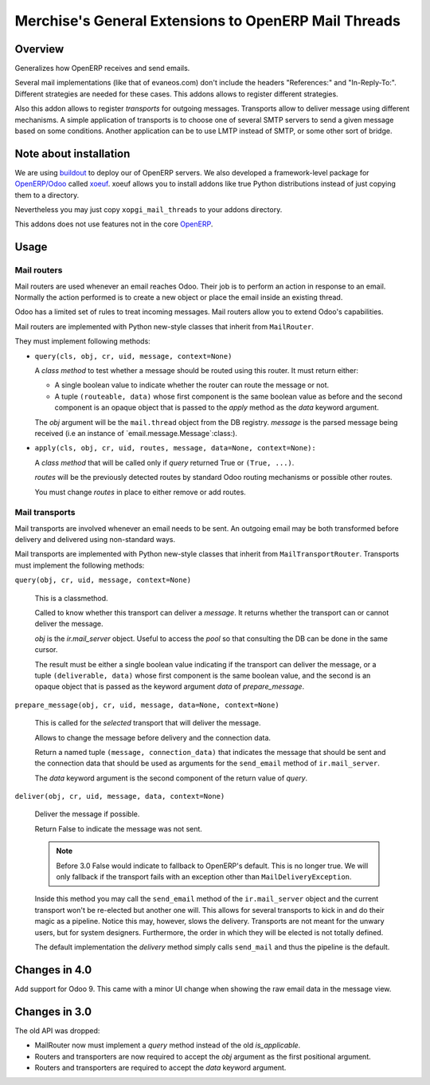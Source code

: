 =======================================================
 Merchise's General Extensions to OpenERP Mail Threads
=======================================================

Overview
========

Generalizes how OpenERP receives and send emails.

Several mail implementations (like that of evaneos.com) don't include the
headers "References:" and "In-Reply-To:".  Different strategies are needed for
these cases.  This addons allows to register different strategies.

Also this addon allows to register `transports` for outgoing messages.
Transports allow to deliver message using different mechanisms.  A simple
application of transports is to choose one of several SMTP servers to send a
given message based on some conditions.  Another application can be to use
LMTP instead of SMTP, or some other sort of bridge.


Note about installation
=======================

We are using buildout_ to deploy our of OpenERP servers.  We also developed a
framework-level package for `OpenERP/Odoo`_ called xoeuf_.  xoeuf allows you
to install addons like true Python distributions instead of just copying them
to a directory.

Nevertheless you may just copy ``xopgi_mail_threads`` to your addons
directory.

This addons does not use features not in the core OpenERP_.


Usage
=====

Mail routers
------------

Mail routers are used whenever an email reaches Odoo.  Their job is to perform
an action in response to an email.  Normally the action performed is to create
a new object or place the email inside an existing thread.

Odoo has a limited set of rules to treat incoming messages.  Mail routers
allow you to extend Odoo's capabilities.

Mail routers are implemented with Python new-style classes that inherit from
``MailRouter``.

They must implement following methods:

- ``query(cls, obj, cr, uid, message, context=None)``

  A *class method* to test whether a message should be routed using this
  router.  It must return either:

  - A single boolean value to indicate whether the router can route the
    message or not.

  - A tuple ``(routeable, data)`` whose first component is the same boolean
    value as before and the second component is an opaque object that is
    passed to the `apply` method as the `data` keyword argument.

  The `obj` argument will be the ``mail.thread`` object from the DB registry.
  `message` is the parsed message being received (i.e an instance of
  `email.message.Message`:class:).

- ``apply(cls, obj, cr, uid, routes, message, data=None, context=None):``

  A *class method* that will be called only if `query` returned True or
  ``(True, ...)``.

  `routes` will be the previously detected routes by standard Odoo routing
  mechanisms or possible other routes.

  You must change `routes` in place to either remove or add routes.


Mail transports
---------------

Mail transports are involved whenever an email needs to be sent.  An outgoing
email may be both transformed before delivery and delivered using non-standard
ways.

Mail transports are implemented with Python new-style classes that inherit
from ``MailTransportRouter``.  Transports must implement the following
methods:

``query(obj, cr, uid, message, context=None)``

   This is a classmethod.

   Called to know whether this transport can deliver a `message`.  It returns
   whether the transport can or cannot deliver the message.

   `obj` is the `ir.mail_server` object.  Useful to access the `pool` so that
   consulting the DB can be done in the same cursor.

   The result must be either a single boolean value indicating if the
   transport can deliver the message, or a tuple ``(deliverable, data)`` whose
   first component is the same boolean value, and the second is an opaque
   object that is passed as the keyword argument `data` of `prepare_message`.


``prepare_message(obj, cr, uid, message, data=None, context=None)``

   This is called for the *selected* transport that will deliver the message.

   Allows to change the message before delivery and the connection data.

   Return a named tuple ``(message, connection_data)`` that indicates the
   message that should be sent and the connection data that should be used as
   arguments for the ``send_email`` method of ``ir.mail_server``.

   The `data` keyword argument is the second component of the return value of
   `query`.


``deliver(obj, cr, uid, message, data, context=None)``

   Deliver the message if possible.

   Return False to indicate the message was not sent.

   .. note:: Before 3.0 False would indicate to fallback to OpenERP's default.
      This is no longer true.  We will only fallback if the transport fails
      with an exception other than ``MailDeliveryException``.

   Inside this method you may call the ``send_email`` method of the
   ``ir.mail_server`` object and the current transport won't be re-elected but
   another one will.  This allows for several transports to kick in and do
   their magic as a pipeline.  Notice this may, however, slows the delivery.
   Transports are not meant for the unwary users, but for system designers.
   Furthermore, the order in which they will be elected is not totally
   defined.

   The default implementation the `delivery` method simply calls
   ``send_mail`` and thus the pipeline is the default.


Changes in 4.0
==============

Add support for Odoo 9.  This came with a minor UI change when showing the raw
email data in the message view.


Changes in 3.0
==============

The old API was dropped:

- MailRouter now must implement a `query` method instead of the old
  `is_applicable`.

- Routers and transporters are now required to accept the `obj` argument as
  the first positional argument.

- Routers and transporters are required to accept the `data` keyword
  argument.

.. _buildout: http://buildout.org/
.. _OpenERP/Odoo: Odoo_
.. _OpenERP: Odoo_
.. _Odoo: http://github.com/odoo/odoo
.. _xoeuf: http://github.com/merchise-autrement/xoeuf

..
   Local Variables:
   ispell-dictionary: "en"
   End:
